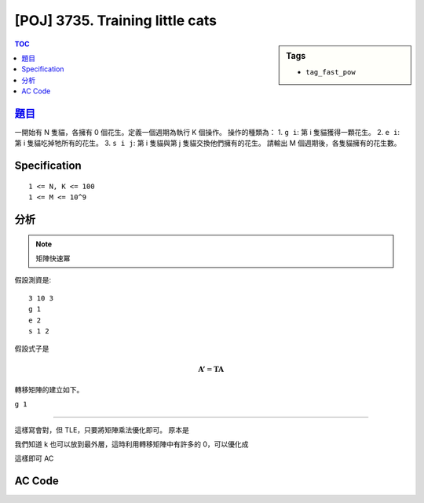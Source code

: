 #####################################
[POJ] 3735. Training little cats
#####################################

.. sidebar:: Tags

    - ``tag_fast_pow``

.. contents:: TOC
    :depth: 2

******************************************************
`題目 <http://poj.org/problem?id=3735>`_
******************************************************

一開始有 N 隻貓，各擁有 0 個花生。定義一個週期為執行 K 個操作。
操作的種類為：
1. ``g i``: 第 i 隻貓獲得一顆花生。
2. ``e i``: 第 i 隻貓吃掉牠所有的花生。
3. ``s i j``: 第 i 隻貓與第 j 隻貓交換他們擁有的花生。
請輸出 M 個週期後，各隻貓擁有的花生數。

************************
Specification
************************

::

    1 <= N, K <= 100
    1 <= M <= 10^9

************************
分析
************************

.. note:: 矩陣快速冪

假設測資是::

    3 10 3
    g 1
    e 2
    s 1 2

假設式子是

.. math:: \mathbf{A'} = \mathbf{T} \mathbf{A}

轉移矩陣的建立如下。

``g 1``

.. math::


-------------------

這樣寫會對，但 TLE，只要將矩陣乘法優化即可。
原本是

.. code-block:: cpp
    :linenos:

    for (int i = 0; i < int(a.size()); i++) {
        for (int j = 0; j < int(b[0].size()); j++) {
            for (int k = 0; k < int(a[0].size()); k++) {
                c[i][j] += a[i][k] * b[k][j];
            }
        }
    }

我們知道 k 也可以放到最外層，這時利用轉移矩陣中有許多的 0，可以優化成

.. code-block:: cpp
    :linenos:

    for (int k = 0; k < int(a[0].size()); k++) {
        for (int i = 0; i < int(a.size()); i++) {
            if (a[i][k] != 0) { // 剪枝
                for (int j = 0; j < int(b[0].size()); j++) {
                    c[i][j] += a[i][k] * b[k][j];
                }
            }
        }
    }

這樣即可 AC

************************
AC Code
************************

.. code-block:: cpp
    :linenos:

    #include <cstdio>
    #include <cstring>
    #include <cstdlib>
    #include <iostream>
    #include <algorithm>
    #include <vector>
    using namespace std;

    typedef long long ll;
    typedef vector<ll> vec;
    typedef vector<vec> mat;

    mat mul(const mat& a, const mat& b) {
        mat c(a.size(), vec(b[0].size(), 0ll));
        for (int k = 0; k < int(a[0].size()); k++) {
            for (int i = 0; i < int(a.size()); i++) {
                if (a[i][k] != 0) { // 剪枝
                    for (int j = 0; j < int(b[0].size()); j++) {
                        c[i][j] += a[i][k] * b[k][j];
                    }
                }
            }
        }
        return c;
    }

    mat fast_pow(const mat& m, int b) {
        int n = m.size();
        mat base = m;
        mat ans(n, vec(n, 0ll));
        for (int i = 0; i < n; i++)
            ans[i][i] = 1;
        while (b) {
            if (b & 1)
                ans = mul(ans, base);
            base = mul(base, base);
            b >>= 1;
        }
        return ans;
    }

    int N, M, K;

    int main() {
        while (scanf("%d %d %d", &N, &M, &K)) {
            if (N == 0 && M == 0 && K == 0) break;

            mat t(N + 1, vec(N + 1, 0ll));
            for (int i = 0; i < N + 1; i++)
                t[i][i] = 1;

            while (K--) {
                char cmd[5]; scanf("%s", cmd);
                if (cmd[0] == 'g') {
                    int i; scanf("%d", &i); i--;
                    t[i][N] += 1;
                }
                if (cmd[0] == 'e') {
                    int i; scanf("%d", &i); i--;
                    fill(t[i].begin(), t[i].end(), 0);
                }
                if (cmd[0] == 's') {
                    int i, j; scanf("%d %d", &i, &j); i--; j--;
                    swap(t[i], t[j]);
                }
            }

            mat base(N + 1, vec(1, 0ll));
            base[N][0] = 1;

            mat res = mul(fast_pow(t, M), base);

            for (int i = 0; i < N; i++) {
                if (i != 0) printf(" ");
                printf("%lld", res[i][0]);
            }
            puts("");
        }

        return 0;
    }
